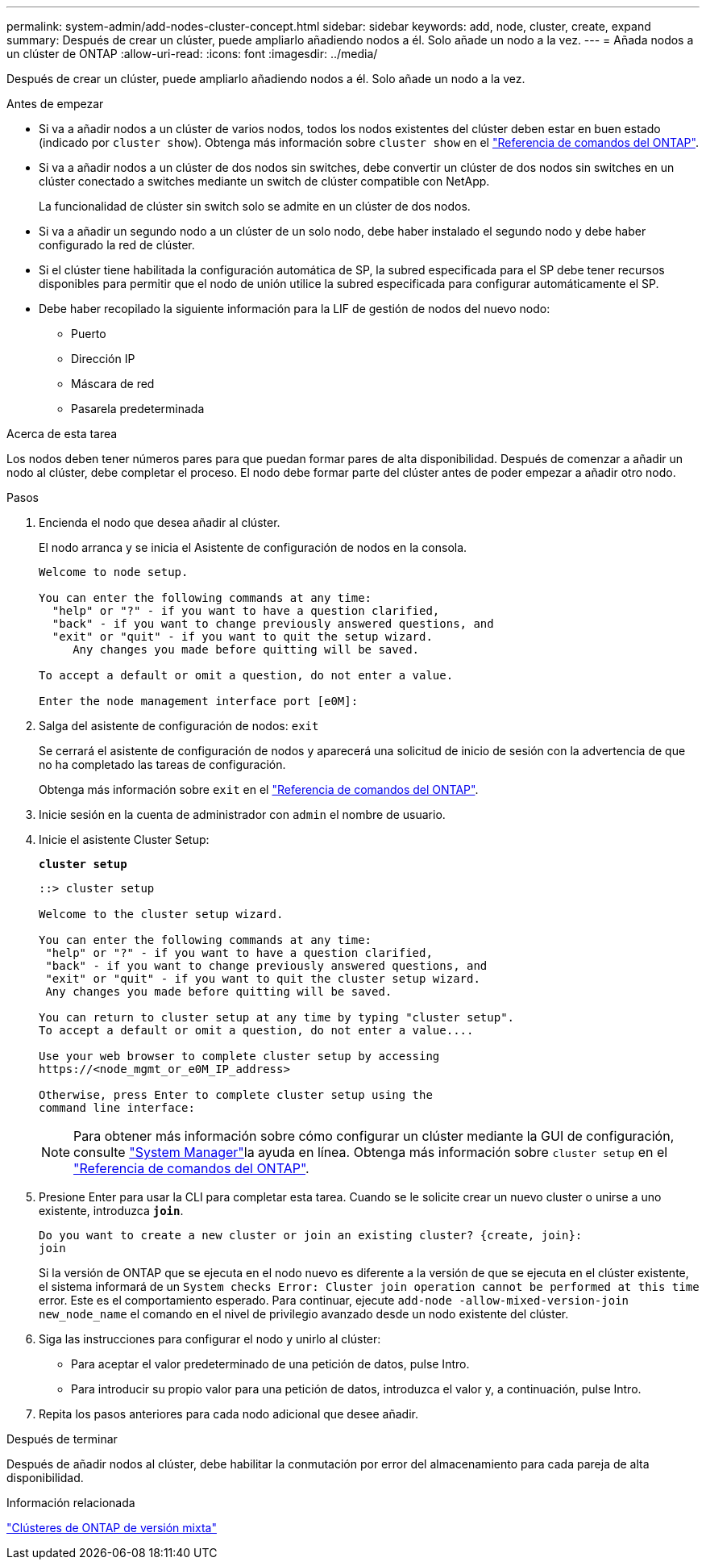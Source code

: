 ---
permalink: system-admin/add-nodes-cluster-concept.html 
sidebar: sidebar 
keywords: add, node, cluster, create, expand 
summary: Después de crear un clúster, puede ampliarlo añadiendo nodos a él. Solo añade un nodo a la vez. 
---
= Añada nodos a un clúster de ONTAP
:allow-uri-read: 
:icons: font
:imagesdir: ../media/


[role="lead"]
Después de crear un clúster, puede ampliarlo añadiendo nodos a él. Solo añade un nodo a la vez.

.Antes de empezar
* Si va a añadir nodos a un clúster de varios nodos, todos los nodos existentes del clúster deben estar en buen estado (indicado por `cluster show`). Obtenga más información sobre `cluster show` en el link:https://docs.netapp.com/us-en/ontap-cli/cluster-show.html["Referencia de comandos del ONTAP"^].
* Si va a añadir nodos a un clúster de dos nodos sin switches, debe convertir un clúster de dos nodos sin switches en un clúster conectado a switches mediante un switch de clúster compatible con NetApp.
+
La funcionalidad de clúster sin switch solo se admite en un clúster de dos nodos.

* Si va a añadir un segundo nodo a un clúster de un solo nodo, debe haber instalado el segundo nodo y debe haber configurado la red de clúster.
* Si el clúster tiene habilitada la configuración automática de SP, la subred especificada para el SP debe tener recursos disponibles para permitir que el nodo de unión utilice la subred especificada para configurar automáticamente el SP.
* Debe haber recopilado la siguiente información para la LIF de gestión de nodos del nuevo nodo:
+
** Puerto
** Dirección IP
** Máscara de red
** Pasarela predeterminada




.Acerca de esta tarea
Los nodos deben tener números pares para que puedan formar pares de alta disponibilidad. Después de comenzar a añadir un nodo al clúster, debe completar el proceso. El nodo debe formar parte del clúster antes de poder empezar a añadir otro nodo.

.Pasos
. Encienda el nodo que desea añadir al clúster.
+
El nodo arranca y se inicia el Asistente de configuración de nodos en la consola.

+
[listing]
----
Welcome to node setup.

You can enter the following commands at any time:
  "help" or "?" - if you want to have a question clarified,
  "back" - if you want to change previously answered questions, and
  "exit" or "quit" - if you want to quit the setup wizard.
     Any changes you made before quitting will be saved.

To accept a default or omit a question, do not enter a value.

Enter the node management interface port [e0M]:
----
. Salga del asistente de configuración de nodos: `exit`
+
Se cerrará el asistente de configuración de nodos y aparecerá una solicitud de inicio de sesión con la advertencia de que no ha completado las tareas de configuración.

+
Obtenga más información sobre `exit` en el link:https://docs.netapp.com/us-en/ontap-cli/exit.html["Referencia de comandos del ONTAP"^].

. Inicie sesión en la cuenta de administrador con `admin` el nombre de usuario.
. Inicie el asistente Cluster Setup:
+
`*cluster setup*`

+
[listing]
----
::> cluster setup

Welcome to the cluster setup wizard.

You can enter the following commands at any time:
 "help" or "?" - if you want to have a question clarified,
 "back" - if you want to change previously answered questions, and
 "exit" or "quit" - if you want to quit the cluster setup wizard.
 Any changes you made before quitting will be saved.

You can return to cluster setup at any time by typing "cluster setup".
To accept a default or omit a question, do not enter a value....

Use your web browser to complete cluster setup by accessing
https://<node_mgmt_or_e0M_IP_address>

Otherwise, press Enter to complete cluster setup using the
command line interface:
----
+
[NOTE]
====
Para obtener más información sobre cómo configurar un clúster mediante la GUI de configuración, consulte link:https://docs.netapp.com/us-en/ontap/task_admin_add_nodes_to_cluster.html["System Manager"]la ayuda en línea. Obtenga más información sobre `cluster setup` en el link:https://docs.netapp.com/us-en/ontap-cli/cluster-setup.html["Referencia de comandos del ONTAP"^].

====
. Presione Enter para usar la CLI para completar esta tarea. Cuando se le solicite crear un nuevo cluster o unirse a uno existente, introduzca `*join*`.
+
[listing]
----
Do you want to create a new cluster or join an existing cluster? {create, join}:
join
----
+
Si la versión de ONTAP que se ejecuta en el nodo nuevo es diferente a la versión de que se ejecuta en el clúster existente, el sistema informará de un `System checks Error: Cluster join operation cannot be performed at this time` error. Este es el comportamiento esperado. Para continuar, ejecute `add-node -allow-mixed-version-join new_node_name` el comando en el nivel de privilegio avanzado desde un nodo existente del clúster.

. Siga las instrucciones para configurar el nodo y unirlo al clúster:
+
** Para aceptar el valor predeterminado de una petición de datos, pulse Intro.
** Para introducir su propio valor para una petición de datos, introduzca el valor y, a continuación, pulse Intro.


. Repita los pasos anteriores para cada nodo adicional que desee añadir.


.Después de terminar
Después de añadir nodos al clúster, debe habilitar la conmutación por error del almacenamiento para cada pareja de alta disponibilidad.

.Información relacionada
link:../upgrade/concept_mixed_version_requirements.html#mixed-version-clusters-supported-for-ontap-software-upgrades["Clústeres de ONTAP de versión mixta"]
